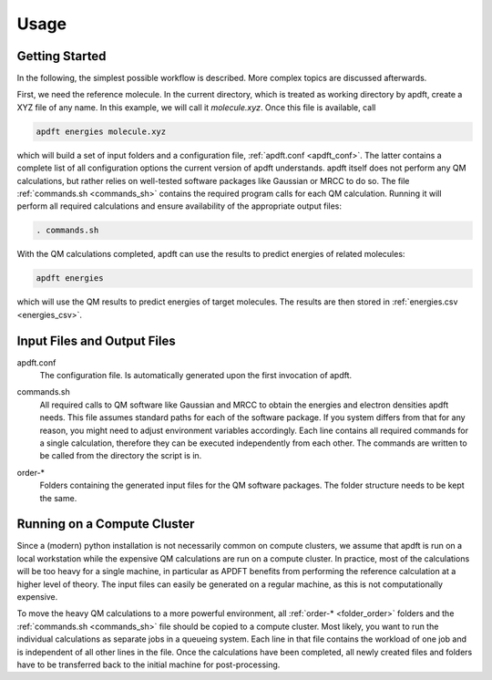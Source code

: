 Usage
=====

Getting Started
---------------

In the following, the simplest possible workflow is described. More complex topics are discussed afterwards.

First, we need the reference molecule. In the current directory, which is treated as working directory by apdft, create a XYZ file of any name. In this example, we will call it *molecule.xyz*. Once this file is available, call

.. code-block:: bash

    apdft energies molecule.xyz

which will build a set of input folders and a configuration file, :ref:`apdft.conf <apdft_conf>`. The latter contains a complete list of all configuration options the current version of apdft understands. apdft itself does not perform any QM calculations, but rather relies on well-tested software packages like Gaussian or MRCC to do so. The file :ref:`commands.sh <commands_sh>` contains the required program calls for each QM calculation. Running it will perform all required calculations and ensure availability of the appropriate output files:

.. code-block:: bash

    . commands.sh

With the QM calculations completed, apdft can use the results to predict energies of related molecules:

.. code-block:: bash

    apdft energies

which will use the QM results to predict energies of target molecules. The results are then stored in :ref:`energies.csv <energies_csv>`.


Input Files and Output Files
----------------------------

.. _apdft_conf:

apdft.conf
    The configuration file. Is automatically generated upon the first invocation of apdft.

.. _commands_sh:

commands.sh
    All required calls to QM software like Gaussian and MRCC to obtain the energies and electron densities apdft needs. This file assumes standard paths for each of the software package. If you system differs from that for any reason, you might need to adjust environment variables accordingly. Each line contains all required commands for a single calculation, therefore they can be executed independently from each other. The commands are written to be called from the directory the script is in.

.. _folder_order:

order-*
    Folders containing the generated input files for the QM software packages. The folder structure needs to be kept the same.

Running on a Compute Cluster
----------------------------

Since a (modern) python installation is not necessarily common on compute clusters, we assume that apdft is run on a local workstation while the expensive QM calculations are run on a compute cluster. In practice, most of the calculations will be too heavy for a single machine, in particular as APDFT benefits from performing the reference calculation at a higher level of theory. The input files can easily be generated on a regular machine, as this is not computationally expensive. 

To move the heavy QM calculations to a more powerful environment, all :ref:`order-* <folder_order>` folders and the :ref:`commands.sh <commands_sh>` file should be copied to a compute cluster. Most likely, you want to run the individual calculations as separate jobs in a queueing system. Each line in that file contains the workload of one job and is independent of all other lines in the file. Once the calculations have been completed, all newly created files and folders have to be transferred back to the initial machine for post-processing.

